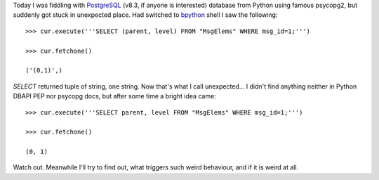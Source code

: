 .. title: psycopg2 returns tuples of string
.. slug: psycopg-tuples-of-strings
.. date: 2009-12-29 14:12:20
.. tags: python,linux

Today I was fiddling with `PostgreSQL <http://www.postgresql.org/>`__
(v8.3, if anyone is interested) database from Python using famous
psycopg2, but suddenly got stuck in unexpected place. Had switched to
`bpython <http://www.bpython-interpreter.org/>`__ shell I saw the
following:

::

    >>> cur.execute('''SELECT (parent, level) FROM "MsgElems" WHERE msg_id=1;''')

    >>> cur.fetchone()

    ('(0,1)',)

*SELECT* returned tuple of string, one string. Now that's what I call
unexpected… I didn't find anything neither in Python DBAPI PEP nor
psycopg docs, but after some time a bright idea came:

::

    >>> cur.execute('''SELECT parent, level FROM "MsgElems" WHERE msg_id=1;''')

    >>> cur.fetchone()

    (0, 1)

Watch out. Meanwhile I'll try to find out, what triggers such weird
behaviour, and if it is weird at all.

